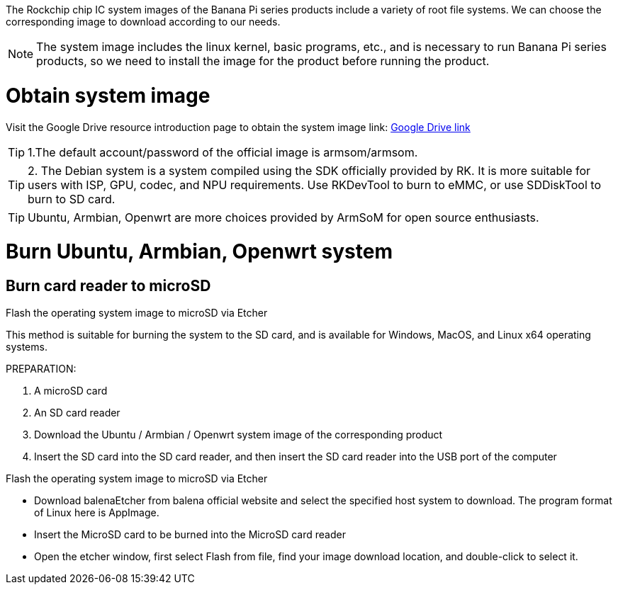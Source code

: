 The Rockchip chip IC system images of the Banana Pi series products include a variety of root file systems. We can choose the corresponding image to download according to our needs.

NOTE: The system image includes the linux kernel, basic programs, etc., and is necessary to run Banana Pi series products, so we need to install the image for the product before running the product.

= Obtain system image

Visit the Google Drive resource introduction page to obtain the system image 
link: https://drive.google.com/drive/folders/1aCoC6-5zoMaNBGwwgr_pYIs219aFijFM[Google Drive link]

TIP:  1.The default account/password of the official image is armsom/armsom.

TIP: 2. The Debian system is a system compiled using the SDK officially provided by RK. It is more suitable for users with ISP, GPU, codec, and NPU requirements. Use RKDevTool to burn to eMMC, or use SDDiskTool to burn to SD card.

TIP: Ubuntu, Armbian, Openwrt are more choices provided by ArmSoM for open source enthusiasts.

= Burn Ubuntu, Armbian, Openwrt system

== Burn card reader to microSD

Flash the operating system image to microSD via Etcher

This method is suitable for burning the system to the SD card, and is available for Windows, MacOS, and Linux x64 operating systems.

PREPARATION:

 1. A microSD card
 2. An SD card reader
 3. Download the Ubuntu / Armbian / Openwrt system image of the corresponding product
 4. Insert the SD card into the SD card reader, and then insert the SD card reader into the USB port of the computer
 
Flash the operating system image to microSD via Etcher

* Download balenaEtcher from balena official website and select the specified host system to download. The program format of Linux here is AppImage.
* Insert the MicroSD card to be burned into the MicroSD card reader
* Open the etcher window, first select Flash from file, find your image download location, and double-click to select it.


